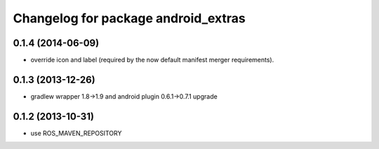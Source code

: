 ^^^^^^^^^^^^^^^^^^^^^^^^^^^^^^^^^^^^
Changelog for package android_extras
^^^^^^^^^^^^^^^^^^^^^^^^^^^^^^^^^^^^

0.1.4 (2014-06-09)
------------------
* override icon and label (required by the now default manifest merger requirements).

0.1.3 (2013-12-26)
------------------
* gradlew wrapper 1.8->1.9 and android plugin 0.6.1->0.7.1 upgrade

0.1.2 (2013-10-31)
------------------
* use ROS_MAVEN_REPOSITORY
